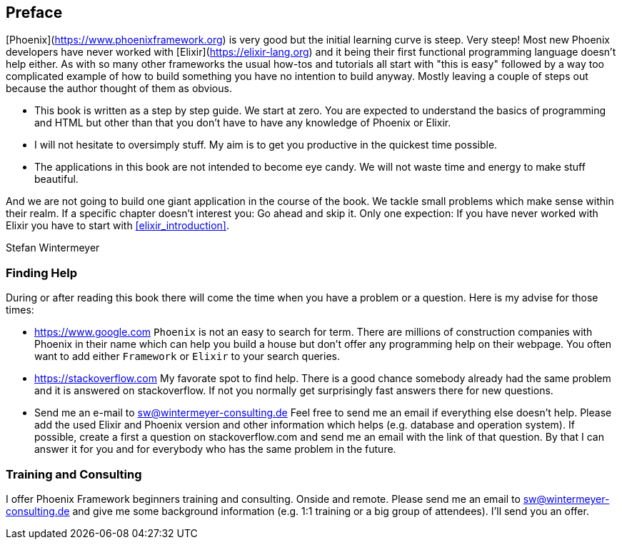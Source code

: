 == Preface

[Phoenix](https://www.phoenixframework.org) is very good but the initial
learning curve is steep. Very steep! Most new Phoenix developers have never
worked with [Elixir](https://elixir-lang.org) and it being their first
functional programming language doesn't help either. As with so many other
frameworks the usual how-tos and tutorials all start with "this is easy"
followed by a way too complicated example of how to build something you have no
intention to build anyway. Mostly leaving a couple of steps out because the
author thought of them as obvious.

* This book is written as a step by step guide. We start at zero. You are
  expected to understand the basics of programming and HTML but other than that
  you don't have to have any knowledge of Phoenix or Elixir.
* I will not hesitate to oversimply stuff. My aim is to get you productive in
  the quickest time possible.
* The applications in this book are not intended to become eye candy. We will
  not waste time and energy to make stuff beautiful.

And we are not going to build one giant application in the course of the book.
We tackle small problems which make sense within their realm. If a specific
chapter doesn't interest you: Go ahead and skip it. Only one expection: If you
have never worked with Elixir you have to start with <<elixir_introduction>>.

Stefan Wintermeyer

=== Finding Help

During or after reading this book there will come the time when you have a
problem or a question. Here is my advise for those times:

- https://www.google.com  
  `Phoenix` is not an easy to search for term. There are millions of
  construction companies with Phoenix in their name which can help you build a
  house but don't offer any programming help on their webpage. You often want to
  add either `Framework` or `Elixir` to your search queries.
- https://stackoverflow.com  
  My favorate spot to find help. There is a good chance somebody already had the
  same problem and it is answered on stackoverflow. If not you normally get
  surprisingly fast answers there for new questions.
- Send me an e-mail to sw@wintermeyer-consulting.de  
  Feel free to send me an email if everything else doesn't help. Please add the
  used Elixir and Phoenix version and other information which helps (e.g.
  database and operation system). If possible, create a first a question on
  stackoverflow.com and send me an email with the link of that question. By that
  I can answer it for you and for everybody who has the same problem in the
  future.

=== Training and Consulting

I offer Phoenix Framework beginners training and consulting. Onside and remote.
Please send me an email to sw@wintermeyer-consulting.de and give me some
background information (e.g. 1:1 training or a big group of attendees). I'll
send you an offer.
